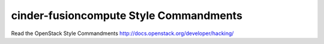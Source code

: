 cinder-fusioncompute Style Commandments
===============================================

Read the OpenStack Style Commandments http://docs.openstack.org/developer/hacking/
